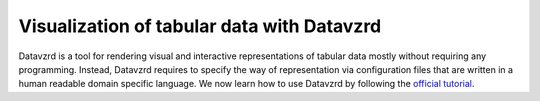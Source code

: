 *******************************************
Visualization of tabular data with Datavzrd
*******************************************

Datavzrd is a tool for rendering visual and interactive representations of tabular data mostly without requiring any programming.
Instead, Datavzrd requires to specify the way of representation via configuration files that are written in a human readable domain specific language.
We now learn how to use Datavzrd by following the `official tutorial <https://datavzrd.github.io/docs/tutorial.html>`_.

